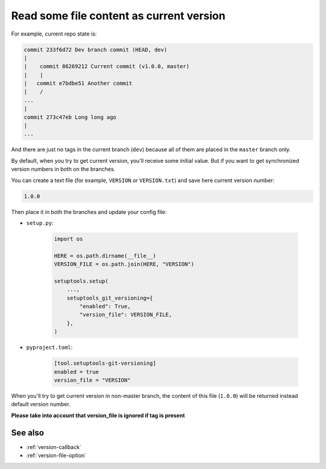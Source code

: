 .. _version-file
Read some file content as current version
^^^^^^^^^^^^^^^^^^^^^^^^^^^^^^^^^^^^^^^^^^

For example, current repo state is:

.. code:: bash

    commit 233f6d72 Dev branch commit (HEAD, dev)
    |
    |    commit 86269212 Current commit (v1.0.0, master)
    |    |
    |   commit e7bdbe51 Another commit
    |    /
    ...
    |
    commit 273c47eb Long long ago
    |
    ...

And there are just no tags in the current branch (``dev``) because all
of them are placed in the ``master`` branch only.

By default, when you try to get current version, you'll receive some
initial value. But if you want to get synchronized version numbers in
both on the branches.

You can create a text file (for example, ``VERSION`` or ``VERSION.txt``)
and save here current version number:

.. code:: txt

    1.0.0

Then place it in both the branches and update your config file:

- ``setup.py``:

    .. code:: python

        import os

        HERE = os.path.dirname(__file__)
        VERSION_FILE = os.path.join(HERE, "VERSION")

        setuptools.setup(
            ...,
            setuptools_git_versioning={
                "enabled": True,
                "version_file": VERSION_FILE,
            },
        )

- ``pyproject.toml``:

    .. code:: toml

        [tool.setuptools-git-versioning]
        enabled = true
        version_file = "VERSION"

When you'll try to get current version in non-master branch, the content
of this file (``1.0.0``) will be returned instead default version number.

**Please take into account that version_file is ignored if tag
is present**

See also
"""""""""
- :ref:`version-callback`
- :ref:`version-file-option`
